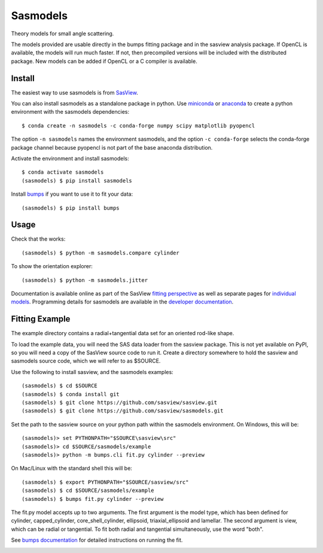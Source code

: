 Sasmodels
=========

Theory models for small angle scattering.

The models provided are usable directly in the bumps fitting package and
in the sasview analysis package.  If OpenCL is available, the models will
run much faster.  If not, then precompiled versions will be included with
the distributed package.  New models can be added if OpenCL or a C compiler
is available.

Install
-------

The easiest way to use sasmodels is from `SasView <http://www.sasview.org/>`_.

You can also install sasmodels as a standalone package in python. Use
`miniconda <https://docs.conda.io/en/latest/miniconda.html>`_
or `anaconda <https://www.anaconda.com/>`_
to create a python environment with the sasmodels dependencies::

    $ conda create -n sasmodels -c conda-forge numpy scipy matplotlib pyopencl

The option ``-n sasmodels`` names the environment sasmodels, and the option
``-c conda-forge`` selects the conda-forge package channel because pyopencl
is not part of the base anaconda distribution.

Activate the environment and install sasmodels::

    $ conda activate sasmodels
    (sasmodels) $ pip install sasmodels

Install `bumps <https://github.com/bumps/bumps>`_ if you want to use it to fit
your data::

    (sasmodels) $ pip install bumps

Usage
-----

Check that the works::

    (sasmodels) $ python -m sasmodels.compare cylinder

To show the orientation explorer::

    (sasmodels) $ python -m sasmodels.jitter

Documentation is available online as part of the SasView
`fitting perspective <http://www.sasview.org/docs/index.html>`_
as well as separate pages for
`individual models <http://www.sasview.org/docs/user/sasgui/perspectives/fitting/models/index.html>`_.
Programming details for sasmodels are available in the
`developer documentation <http://www.sasview.org/docs/dev/dev.html>`_.


Fitting Example
---------------

The example directory contains a radial+tangential data set for an oriented
rod-like shape.

To load the example data, you will need the SAS data loader from the sasview
package. This is not yet available on PyPI, so you will need a copy of the
SasView source code to run it.  Create a directory somewhere to hold the
sasview and sasmodels source code, which we will refer to as $SOURCE.

Use the following to install sasview, and the sasmodels examples::

    (sasmodels) $ cd $SOURCE
    (sasmodels) $ conda install git
    (sasmodels) $ git clone https://github.com/sasview/sasview.git
    (sasmodels) $ git clone https://github.com/sasview/sasmodels.git

Set the path to the sasview source on your python path within the sasmodels
environment.  On Windows, this will be::

    (sasmodels)> set PYTHONPATH="$SOURCE\sasview\src"
    (sasmodels)> cd $SOURCE/sasmodels/example
    (sasmodels)> python -m bumps.cli fit.py cylinder --preview

On Mac/Linux with the standard shell this will be::

    (sasmodels) $ export PYTHONPATH="$SOURCE/sasview/src"
    (sasmodels) $ cd $SOURCE/sasmodels/example
    (sasmodels) $ bumps fit.py cylinder --preview

The fit.py model accepts up to two arguments.  The first argument is the
model type, which has been defined for cylinder, capped_cylinder,
core_shell_cylinder, ellipsoid, triaxial_ellipsoid and lamellar.  The
second argument is view, which can be radial or tangential.  To fit
both radial and tangential simultaneously, use the word "both".

See `bumps documentation <https://bumps.readthedocs.io/>`_ for detailed
instructions on running the fit.

|TestStatus|_ |TravisStatus|_

.. |TestStatus| image:: https://github.com/SasView/sasmodels/workflows/Test/badge.svg?branch=master
.. _TestStatus: https://github.com/SasView/sasmodels/actions?query=workflow%3ATest+branch%3Amaster

.. |TravisStatus| image:: https://travis-ci.org/SasView/sasmodels.svg?branch=master
.. _TravisStatus: https://travis-ci.org/SasView/sasmodels
